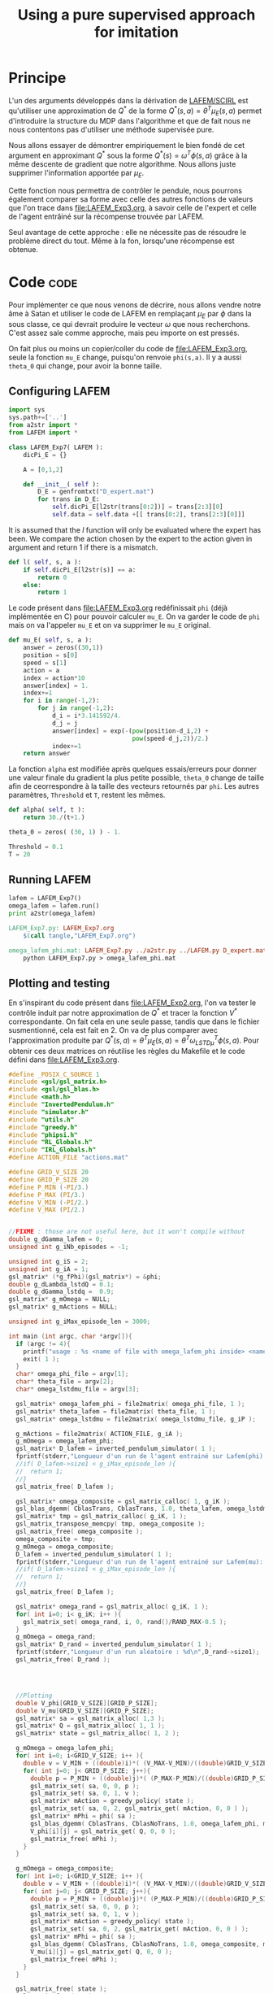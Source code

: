#+TITLE:Using a pure supervised approach for imitation
* Principe
L'un des arguments développés dans la dérivation de [[file:../NouveauxAlgos.org][LAFEM/SCIRL]] est qu'utiliser une approximation de $Q^*$ de la forme $Q^*(s,a) = \theta^T\mu_E(s,a)$ permet d'introduire la structure du MDP dans l'algorithme et que de fait nous ne nous contentons pas d'utiliser une méthode supervisée pure.

Nous allons essayer de démontrer empiriquement le bien fondé de cet argument en approximant $Q^*$ sous la forme $Q^*(s) = \omega^T\phi(s,a)$ grâce à la même descente de gradient que notre algorithme. Nous allons juste supprimer l'information apportée par $\mu_E$.

Cette fonction nous permettra de contrôler le pendule, nous pourrons également comparer sa forme avec celle des autres fonctions de valeurs que l'on trace dans [[file:LAFEM_Exp3.org]], à savoir celle de l'expert et celle de l'agent entrâiné sur la récompense trouvée par LAFEM.

Seul avantage de cette approche : elle ne nécessite pas de résoudre le problème direct du tout. Même à la fon, lorsqu'une récompense est obtenue.


* Code :code:
  Pour implémenter ce que nous venons de décrire, nous allons vendre notre âme à Satan et utiliser le code de LAFEM en remplaçant $\mu_E$ par $\phi$ dans la sous classe, ce qui devrait produire le vecteur $\omega$ que nous recherchons. C'est assez sale comme approche, mais peu importe on est pressés.

  On fait plus ou moins un copier/coller du code de [[file:LAFEM_Exp3.org]], seule la fonction =mu_E= change, puisqu'on renvoie =phi(s,a)=. Il y a aussi =theta_0= qui change, pour avoir la bonne taille.

** Configuring LAFEM
#+begin_src python :tangle LAFEM_Exp7.py
import sys
sys.path+=['..']
from a2str import *
from LAFEM import *

class LAFEM_Exp7( LAFEM ):
    dicPi_E = {}

    A = [0,1,2]

    def __init__( self ):
        D_E = genfromtxt("D_expert.mat")
        for trans in D_E:
            self.dicPi_E[l2str(trans[0:2])] = trans[2:3][0]
            self.data = self.data +[[ trans[0:2], trans[2:3][0]]]

#+end_src
     
     It is assumed that the $l$ function will only be evaluated where the expert has been. We compare the action chosen by the expert to the action given in argument and return 1 if there is a mismatch.
     
#+begin_src python :tangle LAFEM_Exp7.py
    def l( self, s, a ):
        if self.dicPi_E[l2str(s)] == a:
            return 0
        else:
            return 1
#+end_src
     
     Le code présent dans [[file:LAFEM_Exp3.org]] redéfinissait =phi= (déjà implémentée en C) pour pouvoir calculer =mu_E=. On va garder le code de =phi= mais on va l'appeler =mu_E= et on va supprimer le =mu_E= original.

#+begin_src python :tangle LAFEM_Exp7.py
    def mu_E( self, s, a ):
        answer = zeros((30,1))
        position = s[0]
        speed = s[1]
        action = a
        index = action*10
        answer[index] = 1.
        index+=1
        for i in range(-1,2):
            for j in range(-1,2):
                d_i = i*3.141592/4.
                d_j = j
                answer[index] = exp(-(pow(position-d_i,2) +
                                      pow(speed-d_j,2))/2.)
                index+=1
        return answer
        
#+end_src

     La fonction =alpha= est modifiée après quelques essais/erreurs pour donner une valeur finale du gradient la plus petite possible, =theta_0= change de taille afin de ceorrespondre à la taille des vecteurs retournés par =phi=. Les autres paramètres, =Threshold= et =T=, restent les mêmes.

#+begin_src python :tangle LAFEM_Exp7.py
    def alpha( self, t ):
        return 30./(t+1.)

    theta_0 = zeros( (30, 1) ) - 1.

    Threshold = 0.1
    T = 20

#+end_src
** Running LAFEM


 #+begin_src python :tangle LAFEM_Exp7.py
lafem = LAFEM_Exp7()
omega_lafem = lafem.run()
print a2str(omega_lafem)
#+end_src

#+srcname: LAFEM_Exp7_make
#+begin_src makefile
LAFEM_Exp7.py: LAFEM_Exp7.org
	$(call tangle,"LAFEM_Exp7.org")

omega_lafem_phi.mat: LAFEM_Exp7.py ../a2str.py ../LAFEM.py D_expert.mat
	python LAFEM_Exp7.py > omega_lafem_phi.mat

#+end_src

** Plotting and testing

En s'inspirant du code présent dans [[file:LAFEM_Exp2.org]], l'on va tester le contrôle induit par notre approximation de $Q^*$ et tracer la fonction $V^*$ correspondante. On fait cela en une seule passe, tandis que dans le fichier susmentionné, cela est fait en 2. On va de plus comparer avec l'approximation produite par $Q^*(s,a) = \theta^T \mu_E(s,a) = \theta^T\omega_{LSTD\mu}^T\phi(s,a)$. Pour obtenir ces deux matrices on réutilise les règles du Makefile et le code défini dans [[file:LAFEM_Exp3.org]].

#+begin_src c :tangle LAFEM_Exp7_Results.c
#define _POSIX_C_SOURCE 1
#include <gsl/gsl_matrix.h>
#include <gsl/gsl_blas.h>
#include <math.h>
#include "InvertedPendulum.h"
#include "simulator.h"
#include "utils.h"
#include "greedy.h"
#include "phipsi.h"
#include "RL_Globals.h"
#include "IRL_Globals.h"
#define ACTION_FILE "actions.mat"

#define GRID_V_SIZE 20
#define GRID_P_SIZE 20
#define P_MIN (-PI/3.)
#define P_MAX (PI/3.)
#define V_MIN (-PI/2.)
#define V_MAX (PI/2.)


//FIXME : those are not useful here, but it won't compile without
double g_dGamma_lafem = 0;
unsigned int g_iNb_episodes = -1;

unsigned int g_iS = 2;
unsigned int g_iA = 1;
gsl_matrix* (*g_fPhi)(gsl_matrix*) = &phi;
double g_dLambda_lstdQ = 0.1;
double g_dGamma_lstdq =  0.9;
gsl_matrix* g_mOmega = NULL;
gsl_matrix* g_mActions = NULL; 

unsigned int g_iMax_episode_len = 3000;

int main (int argc, char *argv[]){
  if (argc != 4){
    printf("usage : %s <name of file with omega_lafem_phi inside> <name of file for theta_lafem_mu> <name of file for omega_LSTDmu>\n (%d arguments given) ",argv[0],argc);
    exit( 1 );
  }
  char* omega_phi_file = argv[1];
  char* theta_file = argv[2];
  char* omega_lstdmu_file = argv[3];

  gsl_matrix* omega_lafem_phi = file2matrix( omega_phi_file, 1 );
  gsl_matrix* theta_lafem = file2matrix( theta_file, 1 );
  gsl_matrix* omega_lstdmu = file2matrix( omega_lstdmu_file, g_iP );

  g_mActions = file2matrix( ACTION_FILE, g_iA );
  g_mOmega = omega_lafem_phi;
  gsl_matrix* D_lafem = inverted_pendulum_simulator( 1 );
  fprintf(stderr,"Longueur d'un run de l'agent entrainé sur Lafem(phi): %d\n",D_lafem->size1);
  //if( D_lafem->size1 < g_iMax_episode_len ){
  //  return 1;
  //}
  gsl_matrix_free( D_lafem );

  gsl_matrix* omega_composite = gsl_matrix_calloc( 1, g_iK );
  gsl_blas_dgemm( CblasTrans, CblasTrans, 1.0, theta_lafem, omega_lstdmu, 0., omega_composite );
  gsl_matrix* tmp = gsl_matrix_calloc( g_iK, 1 );
  gsl_matrix_transpose_memcpy( tmp, omega_composite );
  gsl_matrix_free( omega_composite );
  omega_composite = tmp;
  g_mOmega = omega_composite;
  D_lafem = inverted_pendulum_simulator( 1 );
  fprintf(stderr,"Longueur d'un run de l'agent entrainé sur Lafem(mu): %d\n",D_lafem->size1);
  //if( D_lafem->size1 < g_iMax_episode_len ){
  //  return 1;
  //}
  gsl_matrix_free( D_lafem );
  
  gsl_matrix* omega_rand = gsl_matrix_alloc( g_iK, 1 );
  for( int i=0; i< g_iK; i++ ){
    gsl_matrix_set( omega_rand, i, 0, rand()/RAND_MAX-0.5 );
  }
  g_mOmega = omega_rand;
  gsl_matrix* D_rand = inverted_pendulum_simulator( 1 );
  fprintf(stderr,"Longueur d'un run aléatoire : %d\n",D_rand->size1);
  gsl_matrix_free( D_rand );
  

  

  //Plotting
  double V_phi[GRID_V_SIZE][GRID_P_SIZE];
  double V_mu[GRID_V_SIZE][GRID_P_SIZE];
  gsl_matrix* sa = gsl_matrix_alloc( 1,3 );
  gsl_matrix* Q = gsl_matrix_alloc( 1, 1 );
  gsl_matrix* state = gsl_matrix_alloc( 1, 2 );

  g_mOmega = omega_lafem_phi;
  for( int i=0; i<GRID_V_SIZE; i++ ){
    double v = V_MIN + ((double)i)*( (V_MAX-V_MIN)/((double)GRID_V_SIZE - 1.) );
    for( int j=0; j< GRID_P_SIZE; j++){
      double p = P_MIN + ((double)j)*( (P_MAX-P_MIN)/((double)GRID_P_SIZE - 1.) );
      gsl_matrix_set( sa, 0, 0, p );
      gsl_matrix_set( sa, 0, 1, v );
      gsl_matrix* mAction = greedy_policy( state );
      gsl_matrix_set( sa, 0, 2, gsl_matrix_get( mAction, 0, 0 ) );
      gsl_matrix* mPhi = phi( sa );
      gsl_blas_dgemm( CblasTrans, CblasNoTrans, 1.0, omega_lafem_phi, mPhi, 0., Q );
      V_phi[i][j] = gsl_matrix_get( Q, 0, 0 );
      gsl_matrix_free( mPhi );
    }
  }

  g_mOmega = omega_composite;
  for( int i=0; i<GRID_V_SIZE; i++ ){
    double v = V_MIN + ((double)i)*( (V_MAX-V_MIN)/((double)GRID_V_SIZE - 1.) );
    for( int j=0; j< GRID_P_SIZE; j++){
      double p = P_MIN + ((double)j)*( (P_MAX-P_MIN)/((double)GRID_P_SIZE - 1.) );
      gsl_matrix_set( sa, 0, 0, p );
      gsl_matrix_set( sa, 0, 1, v );
      gsl_matrix* mAction = greedy_policy( state );
      gsl_matrix_set( sa, 0, 2, gsl_matrix_get( mAction, 0, 0 ) );
      gsl_matrix* mPhi = phi( sa );
      gsl_blas_dgemm( CblasTrans, CblasNoTrans, 1.0, omega_composite, mPhi, 0., Q );
      V_mu[i][j] = gsl_matrix_get( Q, 0, 0 );
      gsl_matrix_free( mPhi );
    }
  }

  gsl_matrix_free( state );
  gsl_matrix_free( sa );
  gsl_matrix_free( Q );

  FILE* f_V_phi = fopen( "LAFEM_Exp7_Vphi.dat", "w" );
  FILE* f_V_mu = fopen( "LAFEM_Exp7_Vmu.dat", "w" );
  for( int i=0; i<GRID_V_SIZE; i++ ){
    double v = V_MIN + ((double)i)*( (V_MAX-V_MIN)/((double)GRID_V_SIZE - 1.) );
    for( int j=0; j< GRID_P_SIZE; j++){
      double p = P_MIN + ((double)j)*( (P_MAX-P_MIN)/((double)GRID_P_SIZE - 1.) );
      fprintf( f_V_phi, "%e %e %e\n", p, v, V_phi[i][j]);
      fprintf( f_V_mu, "%e %e %e\n", p, v, V_mu[i][j]);
    }
    fprintf( f_V_phi, "\n" );
    fprintf( f_V_mu, "\n" );
  }
  
  fclose( f_V_phi );
  fclose( f_V_mu );

  return 0;
}

#+end_src


#+srcname: LAFEM_Exp7_make
#+begin_src makefile
LAFEM_Exp7_Results.exe: LAFEM_Exp7_Results.o phipsi.o ../utils.o ../greedy.o  InvertedPendulum.o simulator.o ../LSTDQ.o
	$(O2EXE) -o LAFEM_Exp7_Results.exe LAFEM_Exp7_Results.o phipsi.o ../utils.o ../greedy.o  InvertedPendulum.o  simulator.o ../LSTDQ.o

LAFEM_Exp7_Results.o: LAFEM_Exp7_Results.c InvertedPendulum.h simulator.h ../utils.h ../greedy.h ../RL_Globals.h ../IRL_Globals.h  phipsi.h
	$(call c2obj,"LAFEM_Exp7_Results.c")

LAFEM_Exp7_Results.c: LAFEM_Exp7.org
	$(call tangle,"LAFEM_Exp7.org")

#+end_src

#+srcname: LAFEM_Exp7_make
#+begin_src makefile
LAFEM_Exp7_Vphi.dat: LAFEM_Exp7_Results.exe omega_lafem_phi.mat omega_mu_E.mat theta_lafem_mu.mat
	./LAFEM_Exp7_Results.exe omega_lafem_phi.mat theta_lafem_mu.mat omega_mu_E.mat

LAFEM_Exp7_Vmu.dat: LAFEM_Exp7_Results.exe omega_lafem_phi.mat omega_mu_E.mat theta_lafem_mu.mat
	./LAFEM_Exp7_Results.exe omega_lafem_phi.mat theta_lafem_mu.mat omega_mu_E.mat

#+end_src

The gnuplot instructions to plot all this, along with the relevant makefile rules :

#+begin_src gnuplot :tangle LAFEM_Exp7_Vphi.gp
set pm3d map
set output "LAFEM_Exp7_Vphi.ps"
set term postscript enhanced color
set xrange [-1.05:1.05]
set yrange [-1.55:1.55]
set xlabel "Position"
set ylabel "Speed"
splot "LAFEM_Exp7_Vphi.dat" notitle,  "D_expert.mat" u 1:2:(0.0) w points ls 2 notitle

#+end_src

#+begin_src gnuplot :tangle LAFEM_Exp7_Vmu.gp
set pm3d map
set output "LAFEM_Exp7_Vmu.ps"
set term postscript enhanced color
set xrange [-1.05:1.05]
set yrange [-1.55:1.55]
set xlabel "Position"
set ylabel "Speed"
splot "LAFEM_Exp7_Vmu.dat" notitle,  "D_expert.mat" u 1:2:(0.0) w points ls 2 notitle

#+end_src

#+srcname: LAFEM_Exp7_make
#+begin_src makefile
LAFEM_Exp7_Vphi.gp: LAFEM_Exp7.org
	$(call tangle,"LAFEM_Exp7.org")
LAFEM_Exp7_Vmu.gp: LAFEM_Exp7.org
	$(call tangle,"LAFEM_Exp7.org")

LAFEM_Exp7_Vphi.pdf: LAFEM_Exp7_Vphi.gp LAFEM_Exp7_Vphi.dat
	gnuplot LAFEM_Exp7_Vphi.gp
	ps2pdf LAFEM_Exp7_Vphi.ps
	rm LAFEM_Exp7_Vphi.ps

LAFEM_Exp7_Vmu.pdf: LAFEM_Exp7_Vagent.gp LAFEM_Exp7_Vmu.dat
	gnuplot LAFEM_Exp7_Vmu.gp
	ps2pdf LAFEM_Exp7_Vmu.ps
	rm LAFEM_Exp7_Vmu.ps

#+end_src

